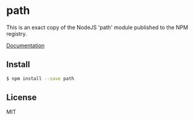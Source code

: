 * path
:PROPERTIES:
:CUSTOM_ID: path
:END:
This is an exact copy of the NodeJS 'path' module published to the NPM
registry.

[[http://nodejs.org/docs/latest/api/path.html][Documentation]]

** Install
:PROPERTIES:
:CUSTOM_ID: install
:END:
#+begin_src sh
$ npm install --save path
#+end_src

** License
:PROPERTIES:
:CUSTOM_ID: license
:END:
MIT
